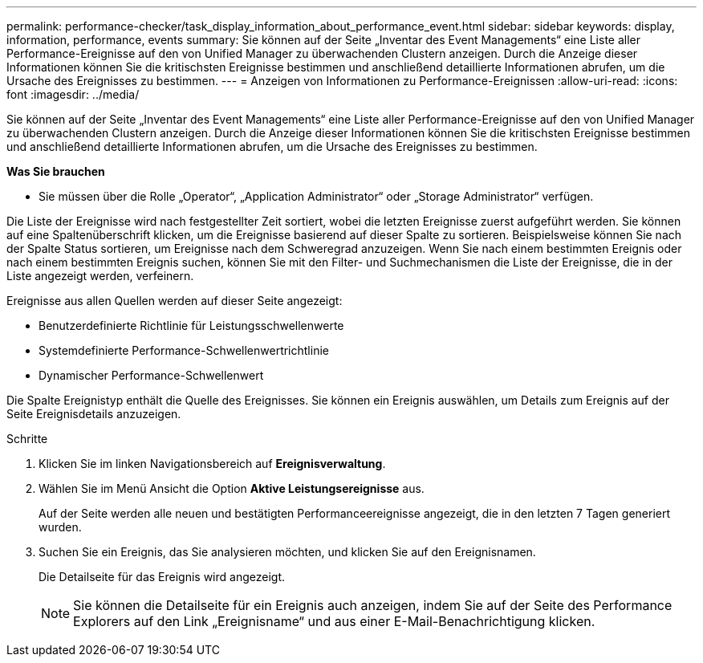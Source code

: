 ---
permalink: performance-checker/task_display_information_about_performance_event.html 
sidebar: sidebar 
keywords: display, information, performance, events 
summary: Sie können auf der Seite „Inventar des Event Managements“ eine Liste aller Performance-Ereignisse auf den von Unified Manager zu überwachenden Clustern anzeigen. Durch die Anzeige dieser Informationen können Sie die kritischsten Ereignisse bestimmen und anschließend detaillierte Informationen abrufen, um die Ursache des Ereignisses zu bestimmen. 
---
= Anzeigen von Informationen zu Performance-Ereignissen
:allow-uri-read: 
:icons: font
:imagesdir: ../media/


[role="lead"]
Sie können auf der Seite „Inventar des Event Managements“ eine Liste aller Performance-Ereignisse auf den von Unified Manager zu überwachenden Clustern anzeigen. Durch die Anzeige dieser Informationen können Sie die kritischsten Ereignisse bestimmen und anschließend detaillierte Informationen abrufen, um die Ursache des Ereignisses zu bestimmen.

*Was Sie brauchen*

* Sie müssen über die Rolle „Operator“, „Application Administrator“ oder „Storage Administrator“ verfügen.


Die Liste der Ereignisse wird nach festgestellter Zeit sortiert, wobei die letzten Ereignisse zuerst aufgeführt werden. Sie können auf eine Spaltenüberschrift klicken, um die Ereignisse basierend auf dieser Spalte zu sortieren. Beispielsweise können Sie nach der Spalte Status sortieren, um Ereignisse nach dem Schweregrad anzuzeigen. Wenn Sie nach einem bestimmten Ereignis oder nach einem bestimmten Ereignis suchen, können Sie mit den Filter- und Suchmechanismen die Liste der Ereignisse, die in der Liste angezeigt werden, verfeinern.

Ereignisse aus allen Quellen werden auf dieser Seite angezeigt:

* Benutzerdefinierte Richtlinie für Leistungsschwellenwerte
* Systemdefinierte Performance-Schwellenwertrichtlinie
* Dynamischer Performance-Schwellenwert


Die Spalte Ereignistyp enthält die Quelle des Ereignisses. Sie können ein Ereignis auswählen, um Details zum Ereignis auf der Seite Ereignisdetails anzuzeigen.

.Schritte
. Klicken Sie im linken Navigationsbereich auf *Ereignisverwaltung*.
. Wählen Sie im Menü Ansicht die Option *Aktive Leistungsereignisse* aus.
+
Auf der Seite werden alle neuen und bestätigten Performanceereignisse angezeigt, die in den letzten 7 Tagen generiert wurden.

. Suchen Sie ein Ereignis, das Sie analysieren möchten, und klicken Sie auf den Ereignisnamen.
+
Die Detailseite für das Ereignis wird angezeigt.

+
[NOTE]
====
Sie können die Detailseite für ein Ereignis auch anzeigen, indem Sie auf der Seite des Performance Explorers auf den Link „Ereignisname“ und aus einer E-Mail-Benachrichtigung klicken.

====

